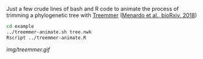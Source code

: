 Just a few crude lines of bash and R code to animate the process of trimming a
phylogenetic tree with [[https://git.scicore.unibas.ch/TBRU/Treemmer][Treemmer]] ([[https://doi.org/10.1101/249391][Menardo et al., bioRxiv, 2018]])


#+BEGIN_SRC sh
cd example
../treemmer-animate.sh tree.nwk
Rscript ../treemmer-animate.R
#+END_SRC

[[img/treemmer.gif]]
